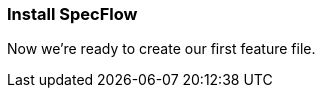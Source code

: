 === Install SpecFlow

////
TODO: 
[ ] Explain that SpecFlow is a NuGet package and can be used without IDE, but easier with Visual Studio, we use Visual Studio 2019 Community Edition
[ ] Install Visual Studio extension for SpecFlow
[ ] Create a new VS project and setup SpecFlow dependencies (using xUnit, .NET Core, including Features, Support and StepDefinitions folder)
[ ] Build ('Now we’re ready to create our first feature file.')
////

Now we’re ready to create our first feature file.
